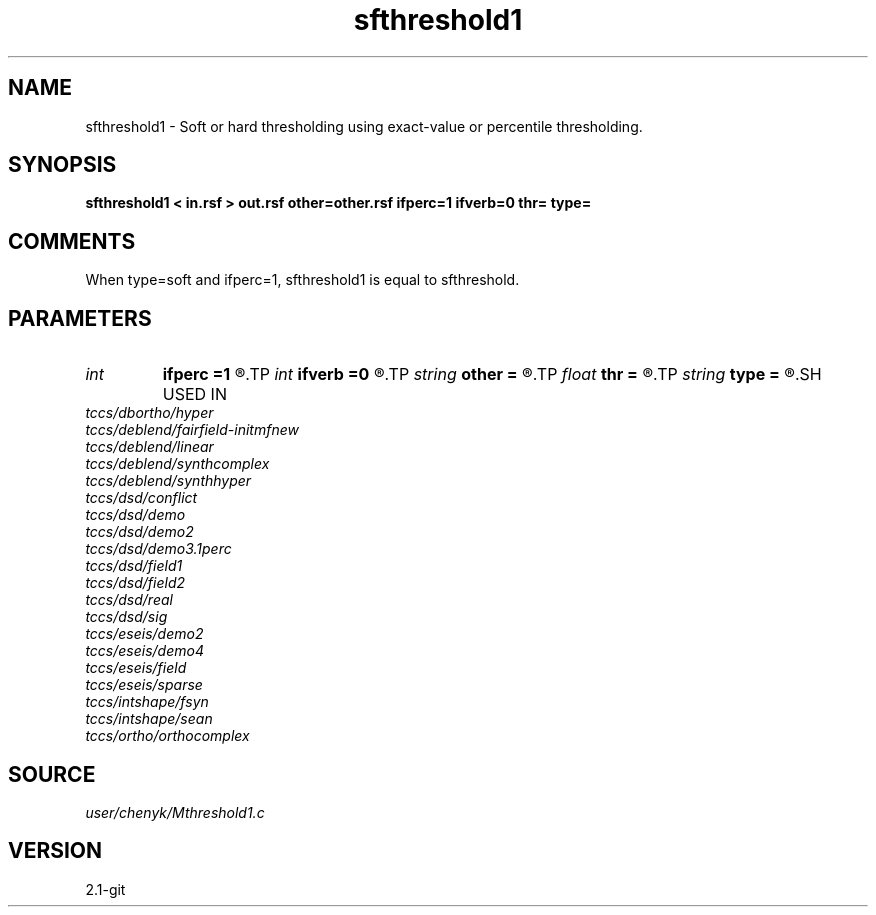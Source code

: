 .TH sfthreshold1 1  "APRIL 2019" Madagascar "Madagascar Manuals"
.SH NAME
sfthreshold1 \- Soft or hard thresholding using exact-value or percentile thresholding.
.SH SYNOPSIS
.B sfthreshold1 < in.rsf > out.rsf other=other.rsf ifperc=1 ifverb=0 thr= type=
.SH COMMENTS
When type=soft and ifperc=1, sfthreshold1 is equal to sfthreshold.

.SH PARAMETERS
.PD 0
.TP
.I int    
.B ifperc
.B =1
.R  	0, exact-value thresholding; 1, percentile thresholding.
.TP
.I int    
.B ifverb
.B =0
.R  	0, not print threshold value; 1, print threshold value.
.TP
.I string 
.B other
.B =
.R  	If output the difference between the thresholded part and the original one (auxiliary output file name)
.TP
.I float  
.B thr
.B =
.R  	thresholding level
.TP
.I string 
.B type
.B =
.R  	[soft,hard] thresholding type, the default is soft
.SH USED IN
.TP
.I tccs/dbortho/hyper
.TP
.I tccs/deblend/fairfield-initmfnew
.TP
.I tccs/deblend/linear
.TP
.I tccs/deblend/synthcomplex
.TP
.I tccs/deblend/synthhyper
.TP
.I tccs/dsd/conflict
.TP
.I tccs/dsd/demo
.TP
.I tccs/dsd/demo2
.TP
.I tccs/dsd/demo3.1perc
.TP
.I tccs/dsd/field1
.TP
.I tccs/dsd/field2
.TP
.I tccs/dsd/real
.TP
.I tccs/dsd/sig
.TP
.I tccs/eseis/demo2
.TP
.I tccs/eseis/demo4
.TP
.I tccs/eseis/field
.TP
.I tccs/eseis/sparse
.TP
.I tccs/intshape/fsyn
.TP
.I tccs/intshape/sean
.TP
.I tccs/ortho/orthocomplex
.SH SOURCE
.I user/chenyk/Mthreshold1.c
.SH VERSION
2.1-git
